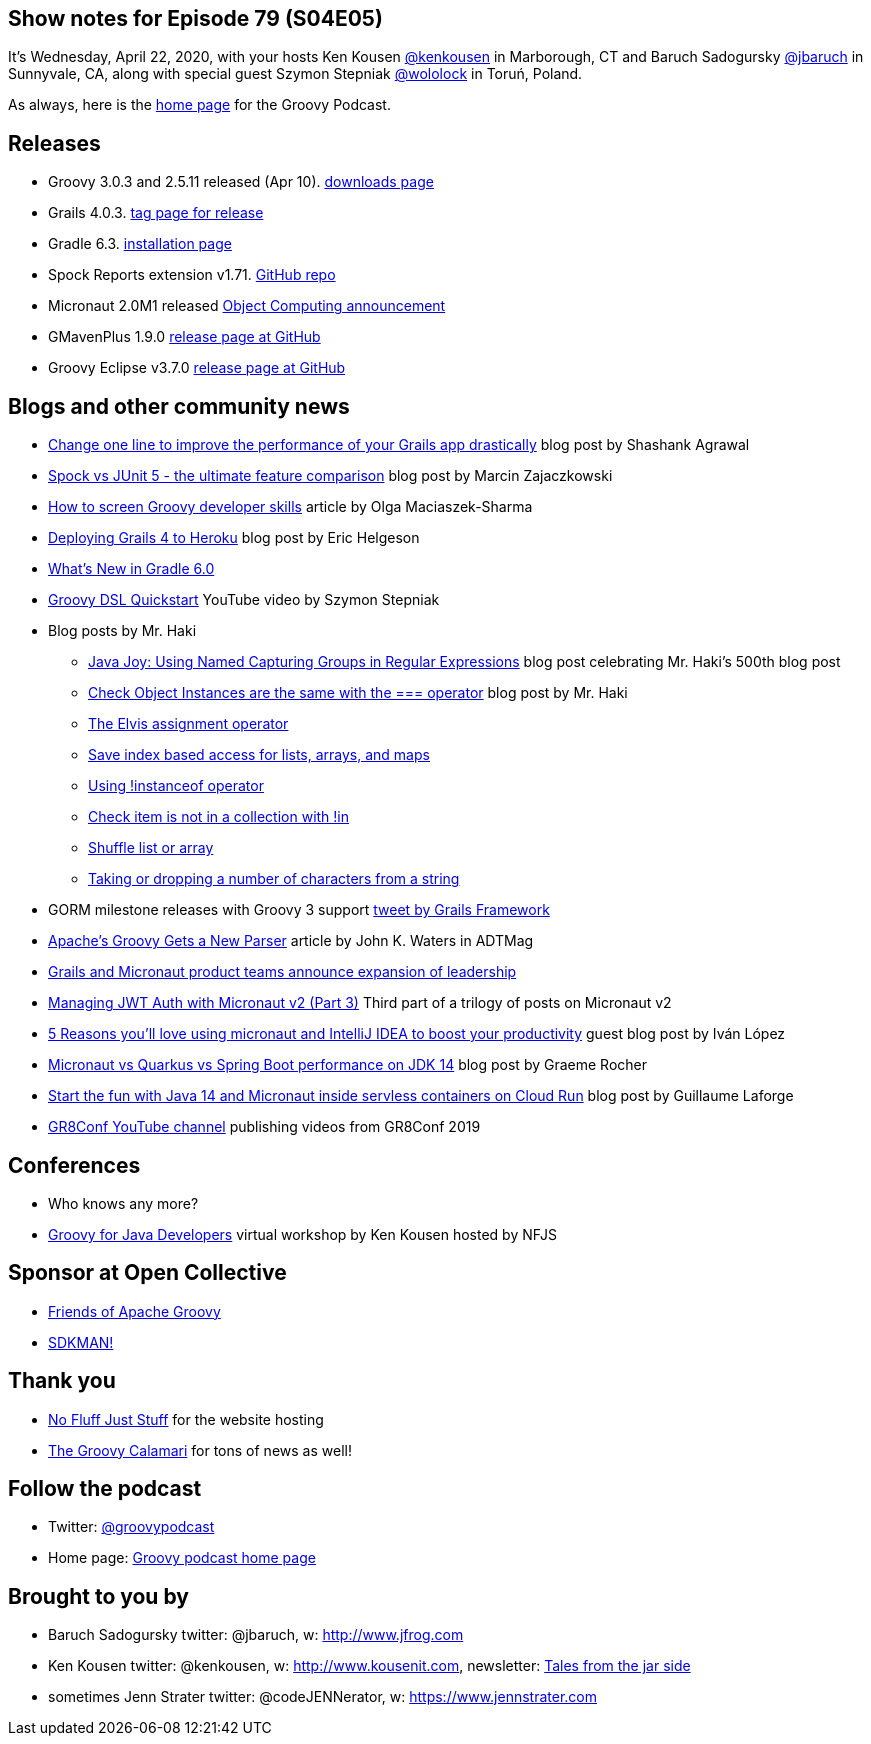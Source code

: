 == Show notes for Episode 79 (S04E05)

It's Wednesday, April 22, 2020, with your hosts Ken Kousen https://twitter.com/kenkousen[@kenkousen] in Marborough, CT and Baruch Sadogursky https://twitter.com/jbaruch[@jbaruch] in Sunnyvale, CA, along with special guest Szymon Stepniak https://twitter.com/wololock[@wololock] in Toruń, Poland.

As always, here is the https://nofluffjuststuff.com/groovypodcast[home page] for the Groovy Podcast.

== Releases

* Groovy 3.0.3 and 2.5.11 released (Apr 10). https://groovy.apache.org/download.html[downloads page]
* Grails 4.0.3. https://github.com/grails/grails-core/releases/tag/v4.0.3[tag page for release]
* Gradle 6.3. https://gradle.org/install/[installation page]
* Spock Reports extension v1.71. https://github.com/renatoathaydes/spock-reports[GitHub repo]
* Micronaut 2.0M1 released https://objectcomputing.com/news/2020/03/20/micronaut-20-milestone-1-released[Object Computing announcement]
* GMavenPlus 1.9.0 https://github.com/groovy/GMavenPlus/releases/tag/1.9.0[release page at GitHub]
* Groovy Eclipse v3.7.0 https://github.com/groovy/groovy-eclipse/releases/tag/v3.7.0[release page at GitHub]

== Blogs and other community news

* https://medium.com/wizpanda/change-one-line-to-improve-the-performance-of-your-grails-app-drastically-861dbfc77291[Change one line to improve the performance of your Grails app drastically] blog post by Shashank Agrawal
* https://blog.solidsoft.pl/2020/04/15/spock-vs-junit-5-the-ultimate-feature-comparison/[Spock vs JUnit 5 - the ultimate feature comparison] blog post by Marcin Zajaczkowski
* https://devskiller.com/screen-groovy-developers/[How to screen Groovy developer skills] article by Olga Maciaszek-Sharma
* https://dev.to/erichelgeson/deploying-grails-4-to-heroku-1h8g[Deploying Grails 4 to Heroku] blog post by Eric Helgeson
* https://www.baeldung.com/gradle-6-features[What's New in Gradle 6.0]
* https://www.youtube.com/watch?v=i9pNYW1Pg9A[Groovy DSL Quickstart] YouTube video by Szymon Stepniak
* Blog posts by Mr. Haki
 ** https://blog.jdriven.com/2020/04/java-joy-using-named-capturing-groups-in-regular-expressions/[Java Joy: Using Named Capturing Groups in Regular Expressions] blog post celebrating Mr. Haki's 500th blog post
 ** https://mrhaki.blogspot.com/2020/03/groovy-goodness-check-object-instances.html[Check Object Instances are the same with the === operator] blog post by Mr. Haki
 ** https://mrhaki.blogspot.com/2020/02/groovy-goodness-elvis-assignment.html[The Elvis assignment operator]
 ** https://mrhaki.blogspot.com/2020/03/groovy-goodness-safe-index-based-access.html[Save index based access for lists, arrays, and maps]
 ** https://mrhaki.blogspot.com/2020/03/groovy-goodness-using-instanceof.html[Using !instanceof operator]
 ** https://mrhaki.blogspot.com/2020/02/groovy-goodness-check-item-is-not-in.html[Check item is not in a collection with !in]
 ** https://mrhaki.blogspot.com/2020/02/groovy-goodness-shuffle-list-or-array.html[Shuffle list or array]
 ** https://blog.jdriven.com/2020/03/groovy-goodness-taking-or-dropping-number-of-characters-from-a-string/[Taking or dropping a number of characters from a string]

* GORM milestone releases with Groovy 3 support https://twitter.com/grailsframework/status/1252719156329357312[tweet by Grails Framework]
* https://adtmag.com/articles/2020/02/25/apache-groovy-gets-new-parser.aspx?m=1[Apache's Groovy Gets a New Parser] article by John K. Waters in ADTMag
* https://objectcomputing.com/news/2020/04/16/grails-and-micronaut-product-teams-announce-expansion-leader[Grails and Micronaut product teams announce expansion of leadership]
* https://medium.com/@ruuben/managing-jwt-auth-with-micronaut-v2-part-3-5fd265a170b[Managing JWT Auth with Micronaut v2 (Part 3)] Third part of a trilogy of posts on Micronaut v2
* https://blog.jetbrains.com/idea/2020/04/5-reasons-youll-%E2%9D%A4%EF%B8%8Fusing-micronaut-and-intellij-idea-to-boost-your-productivity/[5 Reasons you'll love using micronaut and IntelliJ IDEA to boost your productivity] guest blog post by Iván López
* https://objectcomputing.com/news/2020/04/07/micronaut-vs-quarkus-vs-spring-boot-performance-jdk-14[Micronaut vs Quarkus vs Spring Boot performance on JDK 14] blog post by Graeme Rocher
* http://glaforge.appspot.com/article/start-the-fun-with-java-14-and-micronaut-inside-serverless-containers-on-cloud-run[Start the fun with Java 14 and Micronaut inside servless containers on Cloud Run] blog post by Guillaume Laforge

* https://www.youtube.com/channel/UCJXNOMywewNmau4hzAy4LjA[GR8Conf YouTube channel] publishing videos from GR8Conf 2019

== Conferences

* Who knows any more?
* https://nofluffjuststuff.com/virtual-workshops/151/groovy_for_java_developers[Groovy for Java Developers] virtual workshop by Ken Kousen hosted by NFJS

== Sponsor at Open Collective

* https://opencollective.com/friends-of-groovy[Friends of Apache Groovy]
* https://opencollective.com/sdkman[SDKMAN!]

== Thank you

* https://nofluffjuststuff.com/home/main[No Fluff Just Stuff] for the website hosting
* http://groovycalamari.com/[The Groovy Calamari] for tons of news as well!

== Follow the podcast

* Twitter: https://twitter.com/groovypodcast[@groovypodcast]
* Home page: http://nofluffjuststuff.com/groovypodcast[Groovy podcast home page]

## Brought to you by
* Baruch Sadogursky twitter: @jbaruch, w: http://www.jfrog.com
* Ken Kousen twitter: @kenkousen, w: http://www.kousenit.com, newsletter: http://kenkousen.substack.com[Tales from the jar side]
* sometimes Jenn Strater twitter: @codeJENNerator, w: https://www.jennstrater.com
